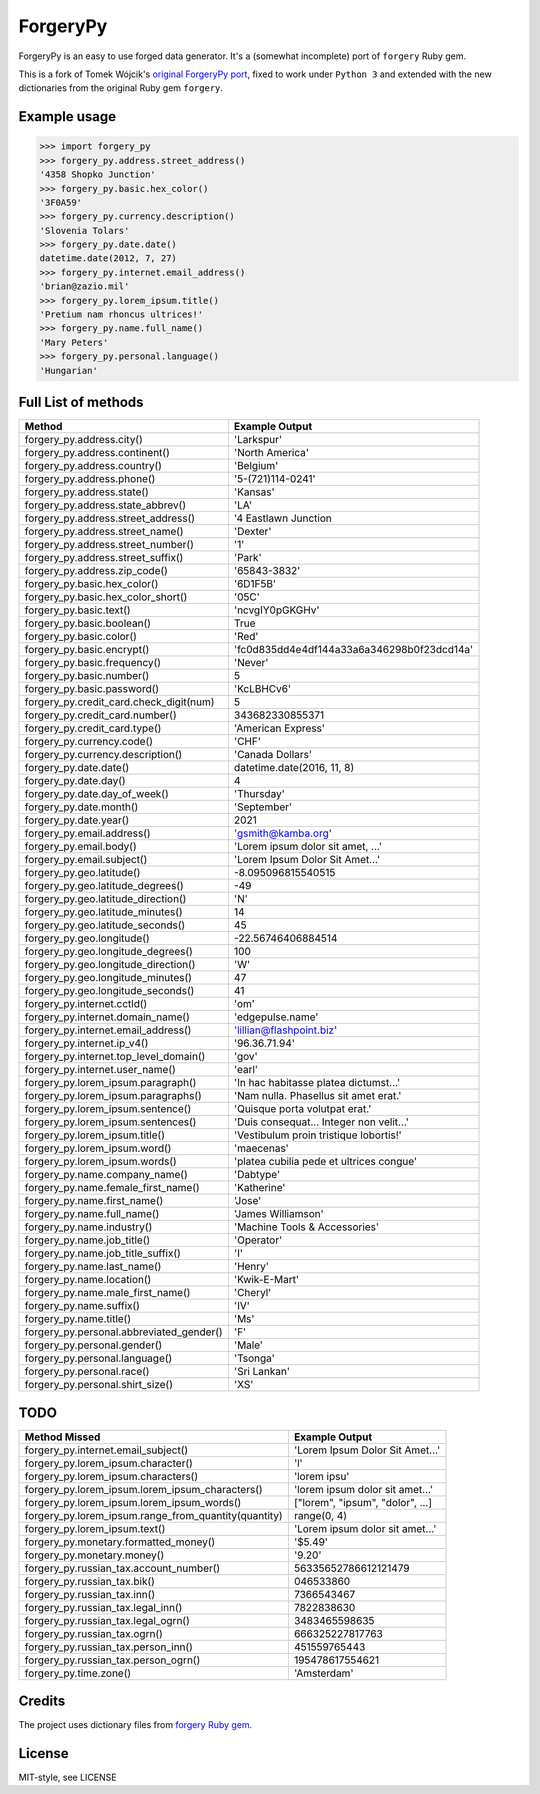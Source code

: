 ForgeryPy
=========

ForgeryPy is an easy to use forged data generator. It's a (somewhat incomplete)
port of ``forgery`` Ruby gem.

This is a fork of Tomek Wójcik's `original ForgeryPy port
<https://github.com/tomekwojcik/ForgeryPy>`_, fixed to work under
``Python 3`` and extended with the new dictionaries from the original
Ruby gem ``forgery``.


Example usage
-------------

>>> import forgery_py
>>> forgery_py.address.street_address()
'4358 Shopko Junction'
>>> forgery_py.basic.hex_color()
'3F0A59'
>>> forgery_py.currency.description()
'Slovenia Tolars'
>>> forgery_py.date.date()
datetime.date(2012, 7, 27)
>>> forgery_py.internet.email_address()
'brian@zazio.mil'
>>> forgery_py.lorem_ipsum.title()
'Pretium nam rhoncus ultrices!'
>>> forgery_py.name.full_name()
'Mary Peters'
>>> forgery_py.personal.language()
'Hungarian'


Full List of methods
--------------------

+------------------------------------------------------+-------------------------------------------+
|Method                                                | Example Output                            |
+======================================================+===========================================+
| forgery_py.address.city()                            | 'Larkspur'                                |
+------------------------------------------------------+-------------------------------------------+
| forgery_py.address.continent()                       | 'North America'                           |
+------------------------------------------------------+-------------------------------------------+
| forgery_py.address.country()                         | 'Belgium'                                 |
+------------------------------------------------------+-------------------------------------------+
| forgery_py.address.phone()                           | '5-(721)114-0241'                         |
+------------------------------------------------------+-------------------------------------------+
| forgery_py.address.state()                           | 'Kansas'                                  |
+------------------------------------------------------+-------------------------------------------+
| forgery_py.address.state_abbrev()                    | 'LA'                                      |
+------------------------------------------------------+-------------------------------------------+
| forgery_py.address.street_address()                  | '4 Eastlawn Junction                      |
+------------------------------------------------------+-------------------------------------------+
| forgery_py.address.street_name()                     | 'Dexter'                                  |
+------------------------------------------------------+-------------------------------------------+
| forgery_py.address.street_number()                   | '1'                                       |
+------------------------------------------------------+-------------------------------------------+
| forgery_py.address.street_suffix()                   | 'Park'                                    |
+------------------------------------------------------+-------------------------------------------+
| forgery_py.address.zip_code()                        | '65843-3832'                              |
+------------------------------------------------------+-------------------------------------------+
| forgery_py.basic.hex_color()                         | '6D1F5B'                                  |
+------------------------------------------------------+-------------------------------------------+
| forgery_py.basic.hex_color_short()                   | '05C'                                     |
+------------------------------------------------------+-------------------------------------------+
| forgery_py.basic.text()                              | 'ncvgIY0pGKGHv'                           |
+------------------------------------------------------+-------------------------------------------+
| forgery_py.basic.boolean()                           | True                                      |
+------------------------------------------------------+-------------------------------------------+
| forgery_py.basic.color()                             | 'Red'                                     |
+------------------------------------------------------+-------------------------------------------+
| forgery_py.basic.encrypt()                           | 'fc0d835dd4e4df144a33a6a346298b0f23dcd14a'|
+------------------------------------------------------+-------------------------------------------+
| forgery_py.basic.frequency()                         | 'Never'                                   |
+------------------------------------------------------+-------------------------------------------+
| forgery_py.basic.number()                            | 5                                         |
+------------------------------------------------------+-------------------------------------------+
| forgery_py.basic.password()                          | 'KcLBHCv6'                                |
+------------------------------------------------------+-------------------------------------------+
| forgery_py.credit_card.check_digit(num)              | 5                                         |
+------------------------------------------------------+-------------------------------------------+
| forgery_py.credit_card.number()                      | 343682330855371                           |
+------------------------------------------------------+-------------------------------------------+
| forgery_py.credit_card.type()                        | 'American Express'                        |
+------------------------------------------------------+-------------------------------------------+
| forgery_py.currency.code()                           | 'CHF'                                     |
+------------------------------------------------------+-------------------------------------------+
| forgery_py.currency.description()                    | 'Canada Dollars'                          |
+------------------------------------------------------+-------------------------------------------+
| forgery_py.date.date()                               | datetime.date(2016, 11, 8)                |
+------------------------------------------------------+-------------------------------------------+
| forgery_py.date.day()                                | 4                                         |
+------------------------------------------------------+-------------------------------------------+
| forgery_py.date.day_of_week()                        | 'Thursday'                                |
+------------------------------------------------------+-------------------------------------------+
| forgery_py.date.month()                              | 'September'                               |
+------------------------------------------------------+-------------------------------------------+
| forgery_py.date.year()                               | 2021                                      |
+------------------------------------------------------+-------------------------------------------+
| forgery_py.email.address()                           | 'gsmith@kamba.org'                        |
+------------------------------------------------------+-------------------------------------------+
| forgery_py.email.body()                              | 'Lorem ipsum dolor sit amet, ...'         |
+------------------------------------------------------+-------------------------------------------+
| forgery_py.email.subject()                           | 'Lorem Ipsum Dolor Sit Amet...'           |
+------------------------------------------------------+-------------------------------------------+
| forgery_py.geo.latitude()                            | -8.095096815540515                        |
+------------------------------------------------------+-------------------------------------------+
| forgery_py.geo.latitude_degrees()                    | -49                                       |
+------------------------------------------------------+-------------------------------------------+
| forgery_py.geo.latitude_direction()                  | 'N'                                       |
+------------------------------------------------------+-------------------------------------------+
| forgery_py.geo.latitude_minutes()                    | 14                                        |
+------------------------------------------------------+-------------------------------------------+
| forgery_py.geo.latitude_seconds()                    | 45                                        |
+------------------------------------------------------+-------------------------------------------+
| forgery_py.geo.longitude()                           | -22.56746406884514                        |
+------------------------------------------------------+-------------------------------------------+
| forgery_py.geo.longitude_degrees()                   | 100                                       |
+------------------------------------------------------+-------------------------------------------+
| forgery_py.geo.longitude_direction()                 | 'W'                                       |
+------------------------------------------------------+-------------------------------------------+
| forgery_py.geo.longitude_minutes()                   | 47                                        |
+------------------------------------------------------+-------------------------------------------+
| forgery_py.geo.longitude_seconds()                   | 41                                        |
+------------------------------------------------------+-------------------------------------------+
| forgery_py.internet.cctld()                          | 'om'                                      |
+------------------------------------------------------+-------------------------------------------+
| forgery_py.internet.domain_name()                    | 'edgepulse.name'                          |
+------------------------------------------------------+-------------------------------------------+
| forgery_py.internet.email_address()                  | 'lillian@flashpoint.biz'                  |
+------------------------------------------------------+-------------------------------------------+
| forgery_py.internet.ip_v4()                          | '96.36.71.94'                             |
+------------------------------------------------------+-------------------------------------------+
| forgery_py.internet.top_level_domain()               | 'gov'                                     |
+------------------------------------------------------+-------------------------------------------+
| forgery_py.internet.user_name()                      | 'earl'                                    |
+------------------------------------------------------+-------------------------------------------+
| forgery_py.lorem_ipsum.paragraph()                   | 'In hac habitasse platea dictumst...'     |
+------------------------------------------------------+-------------------------------------------+
| forgery_py.lorem_ipsum.paragraphs()                  | 'Nam nulla. Phasellus sit amet erat.'     |
+------------------------------------------------------+-------------------------------------------+
| forgery_py.lorem_ipsum.sentence()                    | 'Quisque porta volutpat erat.'            |
+------------------------------------------------------+-------------------------------------------+
| forgery_py.lorem_ipsum.sentences()                   | 'Duis consequat... Integer non velit...'  |
+------------------------------------------------------+-------------------------------------------+
| forgery_py.lorem_ipsum.title()                       | 'Vestibulum proin tristique lobortis!'    |
+------------------------------------------------------+-------------------------------------------+
| forgery_py.lorem_ipsum.word()                        | 'maecenas'                                |
+------------------------------------------------------+-------------------------------------------+
| forgery_py.lorem_ipsum.words()                       | 'platea cubilia pede et ultrices congue'  |
+------------------------------------------------------+-------------------------------------------+
| forgery_py.name.company_name()                       | 'Dabtype'                                 |
+------------------------------------------------------+-------------------------------------------+
| forgery_py.name.female_first_name()                  | 'Katherine'                               |
+------------------------------------------------------+-------------------------------------------+
| forgery_py.name.first_name()                         | 'Jose'                                    |
+------------------------------------------------------+-------------------------------------------+
| forgery_py.name.full_name()                          | 'James Williamson'                        |
+------------------------------------------------------+-------------------------------------------+
| forgery_py.name.industry()                           | 'Machine Tools & Accessories'             |
+------------------------------------------------------+-------------------------------------------+
| forgery_py.name.job_title()                          | 'Operator'                                |
+------------------------------------------------------+-------------------------------------------+
| forgery_py.name.job_title_suffix()                   | 'I'                                       |
+------------------------------------------------------+-------------------------------------------+
| forgery_py.name.last_name()                          | 'Henry'                                   |
+------------------------------------------------------+-------------------------------------------+
| forgery_py.name.location()                           | 'Kwik-E-Mart'                             |
+------------------------------------------------------+-------------------------------------------+
| forgery_py.name.male_first_name()                    | 'Cheryl'                                  |
+------------------------------------------------------+-------------------------------------------+
| forgery_py.name.suffix()                             | 'IV'                                      |
+------------------------------------------------------+-------------------------------------------+
| forgery_py.name.title()                              | 'Ms'                                      |
+------------------------------------------------------+-------------------------------------------+
| forgery_py.personal.abbreviated_gender()             | 'F'                                       |
+------------------------------------------------------+-------------------------------------------+
| forgery_py.personal.gender()                         | 'Male'                                    |
+------------------------------------------------------+-------------------------------------------+
| forgery_py.personal.language()                       | 'Tsonga'                                  |
+------------------------------------------------------+-------------------------------------------+
| forgery_py.personal.race()                           | 'Sri Lankan'                              |
+------------------------------------------------------+-------------------------------------------+ 
| forgery_py.personal.shirt_size()                     | 'XS'                                      |
+------------------------------------------------------+-------------------------------------------+


TODO
----

+------------------------------------------------------+-------------------------------------------+
| Method Missed                                        | Example Output                            |
+======================================================+===========================================+
| forgery_py.internet.email_subject()                  | 'Lorem Ipsum Dolor Sit Amet...'           |
+------------------------------------------------------+-------------------------------------------+
| forgery_py.lorem_ipsum.character()                   | 'l'                                       |
+------------------------------------------------------+-------------------------------------------+
| forgery_py.lorem_ipsum.characters()                  | 'lorem ipsu'                              |
+------------------------------------------------------+-------------------------------------------+
| forgery_py.lorem_ipsum.lorem_ipsum_characters()      | 'lorem ipsum dolor sit amet...'           |
+------------------------------------------------------+-------------------------------------------+
| forgery_py.lorem_ipsum.lorem_ipsum_words()           | ["lorem", "ipsum", "dolor", ...]          |
+------------------------------------------------------+-------------------------------------------+
| forgery_py.lorem_ipsum.range_from_quantity(quantity) | range(0, 4)                               |
+------------------------------------------------------+-------------------------------------------+
| forgery_py.lorem_ipsum.text()                        | 'Lorem ipsum dolor sit amet...'           |
+------------------------------------------------------+-------------------------------------------+
| forgery_py.monetary.formatted_money()                | '$5.49'                                   |
+------------------------------------------------------+-------------------------------------------+
| forgery_py.monetary.money()                          | '9.20'                                    |
+------------------------------------------------------+-------------------------------------------+
| forgery_py.russian_tax.account_number()              | 56335652786612121479                      |
+------------------------------------------------------+-------------------------------------------+
| forgery_py.russian_tax.bik()                         | 046533860                                 |
+------------------------------------------------------+-------------------------------------------+
| forgery_py.russian_tax.inn()                         | 7366543467                                |
+------------------------------------------------------+-------------------------------------------+
| forgery_py.russian_tax.legal_inn()                   | 7822838630                                |
+------------------------------------------------------+-------------------------------------------+
| forgery_py.russian_tax.legal_ogrn()                  | 3483465598635                             |
+------------------------------------------------------+-------------------------------------------+
| forgery_py.russian_tax.ogrn()                        | 666325227817763                           |
+------------------------------------------------------+-------------------------------------------+
| forgery_py.russian_tax.person_inn()                  | 451559765443                              |
+------------------------------------------------------+-------------------------------------------+
| forgery_py.russian_tax.person_ogrn()                 | 195478617554621                           |
+------------------------------------------------------+-------------------------------------------+
| forgery_py.time.zone()                               | 'Amsterdam'                               |
+------------------------------------------------------+-------------------------------------------+


Credits
-------

The project uses dictionary files from `forgery Ruby gem <https://github.com/sevenwire/forgery>`_.


License
-------

MIT-style, see LICENSE

